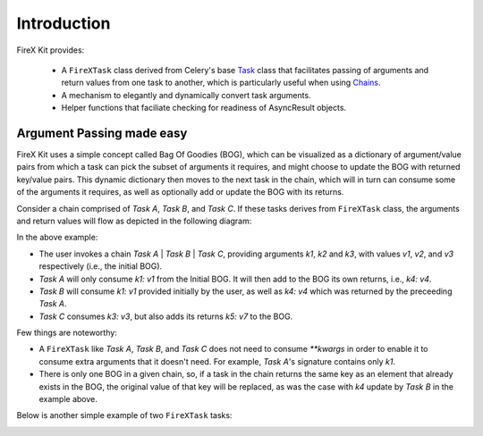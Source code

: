 .. _intro:

=============
Introduction
=============

FireX Kit provides:

  * A ``FireXTask`` class derived from Celery's base `Task`_ class that facilitates passing of arguments and return values from one task to another, which is particularly useful when using `Chains`_.
  * A mechanism to elegantly and dynamically convert task arguments.
  * Helper functions that faciliate checking for readiness of AsyncResult objects.

.. _`Task`: http://docs.celeryproject.org/en/latest/userguide/tasks.html
.. _`Chains`: http://docs.celeryproject.org/en/latest/userguide/canvas.html#chains


Argument Passing made easy
---------------------------
FireX Kit uses a simple concept called Bag Of Goodies (BOG), which can be visualized as a dictionary of argument/value pairs from which a  task can pick the subset of arguments it requires, and might choose to update the BOG with returned key/value pairs. This dynamic dictionary then moves to the next task in the chain, which will in turn can consume some of the arguments it requires, as well as optionally add or update the BOG with its returns.

Consider a chain comprised of `Task A`, `Task B`, and `Task C`. If these tasks derives from ``FireXTask`` class, the arguments and return values will flow as depicted in the following diagram:

.. image:: chaining.png

In the above example:

* The user invokes a chain `Task A` | `Task B` | `Task C`, providing arguments `k1`, `k2` and `k3`, with values `v1`, `v2`, and `v3` respectively (i.e., the initial BOG).
* `Task A` will only consume `k1: v1` from the Initial BOG. It will then add to the BOG its own returns, i.e., `k4: v4`.
* `Task B` will consume `k1: v1` provided initially by the user, as well as `k4: v4` which was returned by the preceeding `Task A`.
* `Task C` consumes `k3: v3`, but also adds its returns `k5: v7` to the BOG.

Few things are noteworthy:

* A ``FireXTask`` like `Task A`, `Task B`, and `Task C` does not need to consume `**kwargs` in order to enable it to consume extra arguments that it doesn't need. For example, `Task A`'s signature contains only `k1`.
* There is only one BOG in a given chain, so, if a task in the chain returns the same key as an element that already exists in the BOG, the original value of that key will be replaced, as was the case with `k4` update by `Task B` in the example above.

Below is another simple example of two ``FireXTask`` tasks:

.. image:: example_chain.png